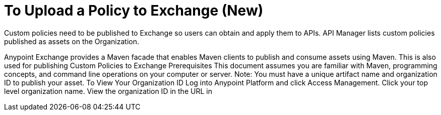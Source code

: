 = To Upload a Policy to Exchange (New)

Custom policies need to be published to Exchange so users can obtain and apply them to APIs. API Manager lists custom policies published as assets on the Organization.
 
Anypoint Exchange provides a Maven facade that enables Maven clients to publish and consume assets using Maven. This is also used for publishing Custom Policies to Exchange
Prerequisites
This document assumes you are familiar with Maven, programming concepts, and command line operations on your computer or server.
Note: You must have a unique artifact name and organization ID to publish your asset.
To View Your Organization ID
Log into Anypoint Platform and click Access Management.
Click your top level organization name.
View the organization ID in the URL in
